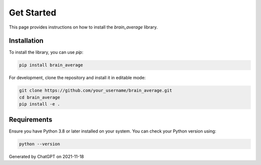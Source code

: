 Get Started
===========

This page provides instructions on how to install the `brain_average` library.

Installation
------------

To install the library, you can use `pip`:

.. code-block:: bash

   pip install brain_average

For development, clone the repository and install it in editable mode:

.. code-block:: bash

   git clone https://github.com/your_username/brain_average.git
   cd brain_average
   pip install -e .

Requirements
------------

Ensure you have Python 3.8 or later installed on your system. You can check your Python version using:

.. code-block:: bash

   python --version


Generated by ChatGPT on 2021-11-18